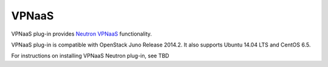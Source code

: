 .. _vpnaas-term:

VPNaaS
------

VPNaaS plug-in provides `Neutron VPNaaS <https://wiki.openstack.org/wiki/Neutron/VPNaaS>`__ functionality.

VPNaaS plug-in is compatible with OpenStack Juno Release 2014.2.
It also supports Ubuntu 14.04 LTS and CentOS 6.5.

For instructions on installing VPNaaS Neutron plug-in, see TBD
